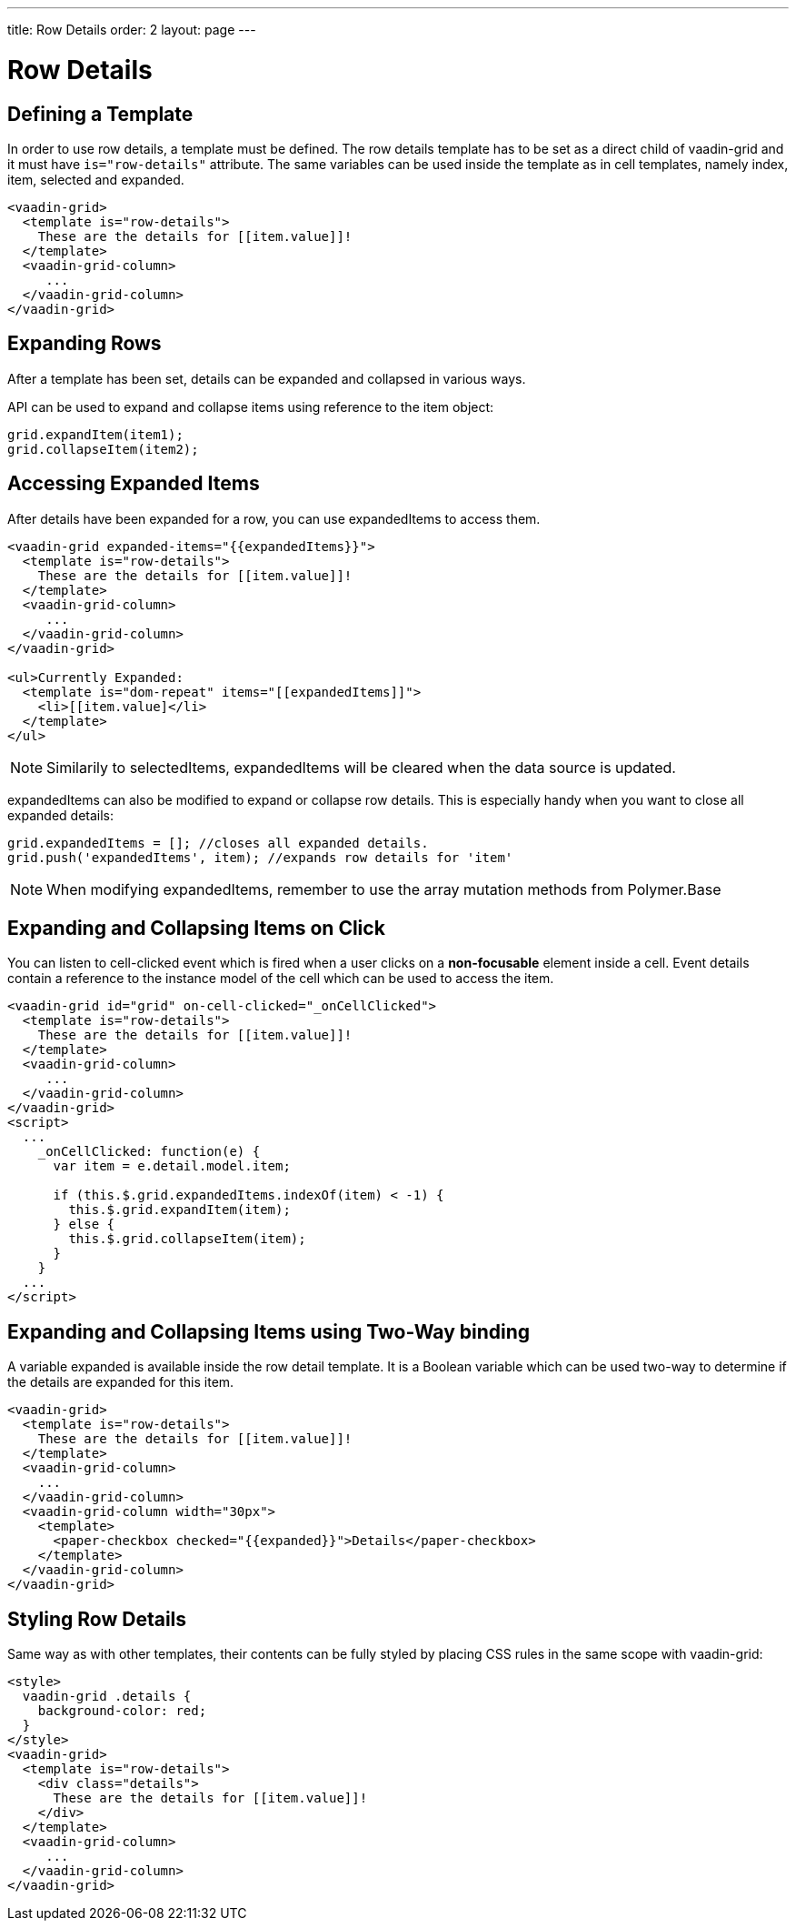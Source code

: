 ---
title: Row Details
order: 2
layout: page
---

[[vaadin-grid.row-details]]
= Row Details

[[vaadin-grid.row-details.templates]]
== Defining a Template

In order to use row details, a template must be defined.
The row details template has to be set as a direct child of [vaadinelement]#vaadin-grid# and it must have `is="row-details"` attribute.
The same variables can be used inside the template as in cell templates, namely [propertyname]#index#, [propertyname]#item#, [propertyname]#selected# and [propertyname]#expanded#.

[source,html]
----
<vaadin-grid>
  <template is="row-details">
    These are the details for [[item.value]]!
  </template>
  <vaadin-grid-column>
     ...
  </vaadin-grid-column>
</vaadin-grid>
----

[[vaadin-grid.row-details.expanding-rows]]
== Expanding Rows

After a template has been set, details can be expanded and collapsed in various ways.

API can be used to expand and collapse items using reference to the item object:

[source,javascript]
----
grid.expandItem(item1);
grid.collapseItem(item2);
----

[[vaadin-grid.row-details.accessing]]
== Accessing Expanded Items

After details have been expanded for a row, you can use [propertyname]#expandedItems# to access them.

[source,html]
----
<vaadin-grid expanded-items="{{expandedItems}}">
  <template is="row-details">
    These are the details for [[item.value]]!
  </template>
  <vaadin-grid-column>
     ...
  </vaadin-grid-column>
</vaadin-grid>

<ul>Currently Expanded:
  <template is="dom-repeat" items="[[expandedItems]]">
    <li>[[item.value]</li>
  </template>
</ul>
----

[NOTE]
Similarily to [propertyname]#selectedItems#, [propertyname]#expandedItems# will be cleared when the data source is updated.

[propertyname]#expandedItems# can also be modified to expand or collapse row details. This is especially handy when you want to close all expanded details:

[source,javascript]
----
grid.expandedItems = []; //closes all expanded details.
grid.push('expandedItems', item); //expands row details for 'item'
----

[NOTE]
When modifying [propertyname]#expandedItems#, remember to use the array mutation methods from Polymer.Base

[[vaadin-grid.row-details.clicking]]
== Expanding and Collapsing Items on Click

You can listen to [propertyname]#cell-clicked# event which is fired when a user clicks on a *non-focusable* element
inside a cell. Event details contain a reference to the instance model of the cell which can be used
to access the item.

[source,html]
----
<vaadin-grid id="grid" on-cell-clicked="_onCellClicked">
  <template is="row-details">
    These are the details for [[item.value]]!
  </template>
  <vaadin-grid-column>
     ...
  </vaadin-grid-column>
</vaadin-grid>
<script>
  ...
    _onCellClicked: function(e) {
      var item = e.detail.model.item;

      if (this.$.grid.expandedItems.indexOf(item) < -1) {
        this.$.grid.expandItem(item);
      } else {
        this.$.grid.collapseItem(item);
      }
    }
  ...
</script>
----

[[vaadin-grid.row-details.bindings]]
== Expanding and Collapsing Items using Two-Way binding

A variable [propertyname]#expanded# is available inside the row detail template. It is a Boolean variable which can be used two-way to determine if the details are expanded for this item.

[source,html]
----
<vaadin-grid>
  <template is="row-details">
    These are the details for [[item.value]]!
  </template>
  <vaadin-grid-column>
    ...
  </vaadin-grid-column>
  <vaadin-grid-column width="30px">
    <template>
      <paper-checkbox checked="{{expanded}}">Details</paper-checkbox>
    </template>
  </vaadin-grid-column>
</vaadin-grid>
----

[[vaadin-grid.row-details.styling]]
== Styling Row Details

Same way as with other templates, their contents can be fully styled by placing CSS rules in the same scope with [vaadinelement]#vaadin-grid#:

[source,html]
----
<style>
  vaadin-grid .details {
    background-color: red;
  }
</style>
<vaadin-grid>
  <template is="row-details">
    <div class="details">
      These are the details for [[item.value]]!
    </div>
  </template>
  <vaadin-grid-column>
     ...
  </vaadin-grid-column>
</vaadin-grid>
----
